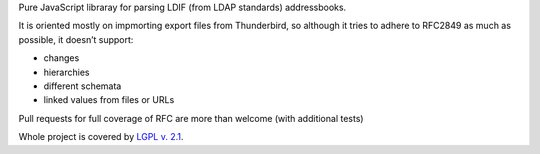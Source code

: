 Pure JavaScript libraray for parsing LDIF (from LDAP standards)
addressbooks.

It is oriented mostly on impmorting export files from Thunderbird, so
although it tries to adhere to RFC2849 as much as possible, it doesn’t
support:

* changes
* hierarchies
* different schemata
* linked values from files or URLs

Pull requests for full coverage of RFC are more than welcome (with
additional tests)

Whole project is covered by `LGPL v. 2.1
<http://www.gnu.org/licenses/old-licenses/lgpl-2.1.html>`_.
